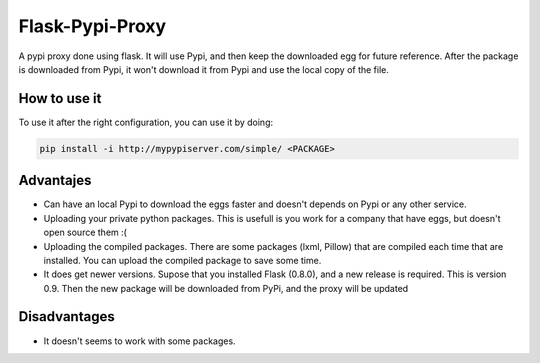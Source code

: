 ================
Flask-Pypi-Proxy
================

A pypi proxy done using flask. It will use Pypi, and then keep the downloaded
egg for future reference. After the package is downloaded from Pypi, it
won't download it from Pypi and use the local copy of the file.

How to use it
=============

To use it after the right configuration, you can use it by doing:

.. code-block:: bash

    pip install -i http://mypypiserver.com/simple/ <PACKAGE>

Advantajes
==========

* Can have an local Pypi to download the eggs faster and doesn't depends on
  Pypi or any other service.

* Uploading your private python packages. This is usefull is you work for a
  company that have eggs, but doesn't open source them :(

* Uploading the compiled packages. There are some packages (lxml, Pillow) that
  are compiled each time that are installed. You can upload the compiled
  package to save some time.

* It does get newer versions. Supose that you installed Flask (0.8.0), and
  a new release is required. This is version 0.9. Then the new package will
  be downloaded from PyPi, and the proxy will be updated


Disadvantages
=============

* It doesn't seems to work with some packages.
